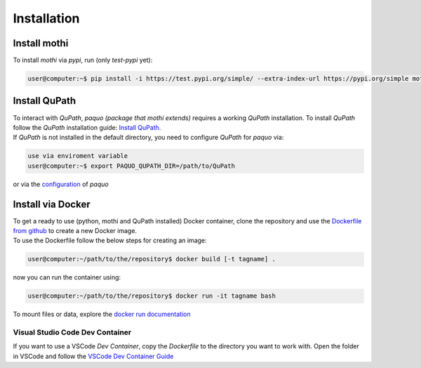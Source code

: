 ============
Installation
============

Install mothi
-------------

| To install `mothi` via `pypi`, run (only `test-pypi` yet):

.. code-block:: console

    user@computer:~$ pip install -i https://test.pypi.org/simple/ --extra-index-url https://pypi.org/simple mothi


Install QuPath
--------------

| To interact with `QuPath`, `paquo (package that mothi extends)` requires a working `QuPath` installation.
  To install `QuPath` follow the `QuPath` installation guide:
  `Install QuPath <https://qupath.readthedocs.io/en/stable/docs/intro/installation.html>`_.
| If `QuPath` is not installed in the default directory, you need to configure `QuPath` for `paquo` via:

.. code-block:: console

  use via enviroment variable
  user@computer:~$ export PAQUO_QUPATH_DIR=/path/to/QuPath

| or via the `configuration <https://paquo.readthedocs.io/en/latest/configuration.html#configuration>`_
  of `paquo`


Install via Docker
------------------

| To get a ready to use (python, mothi and QuPath installed) Docker container,
  clone the repository and
  use the `Dockerfile from github <https://github.com/thkauer/GBM_QuPath_tiles/blob/master/Dockerfile>`_ 
  to create a new Docker image.
| To use the Dockerfile follow the below steps for creating an image:

.. code-block:: console

  user@computer:~/path/to/the/repository$ docker build [-t tagname] .


| now you can run the container using:

.. code-block:: console

  user@computer:~/path/to/the/repository$ docker run -it tagname bash

| To mount files or data, explore the 
  `docker run documentation <https://docs.docker.com/engine/reference/commandline/run/>`_ 


Visual Studio Code Dev Container
~~~~~~~~~~~~~~~~~~~~~~~~~~~~~~~~

| If you want to use a VSCode `Dev Container`, copy the `Dockerfile` to the directory you want to work with.
  Open the folder in VSCode and follow the
  `VSCode Dev Container Guide <https://code.visualstudio.com/docs/devcontainers/containers#_quick-start-open-an-existing-folder-in-a-container>`_ 